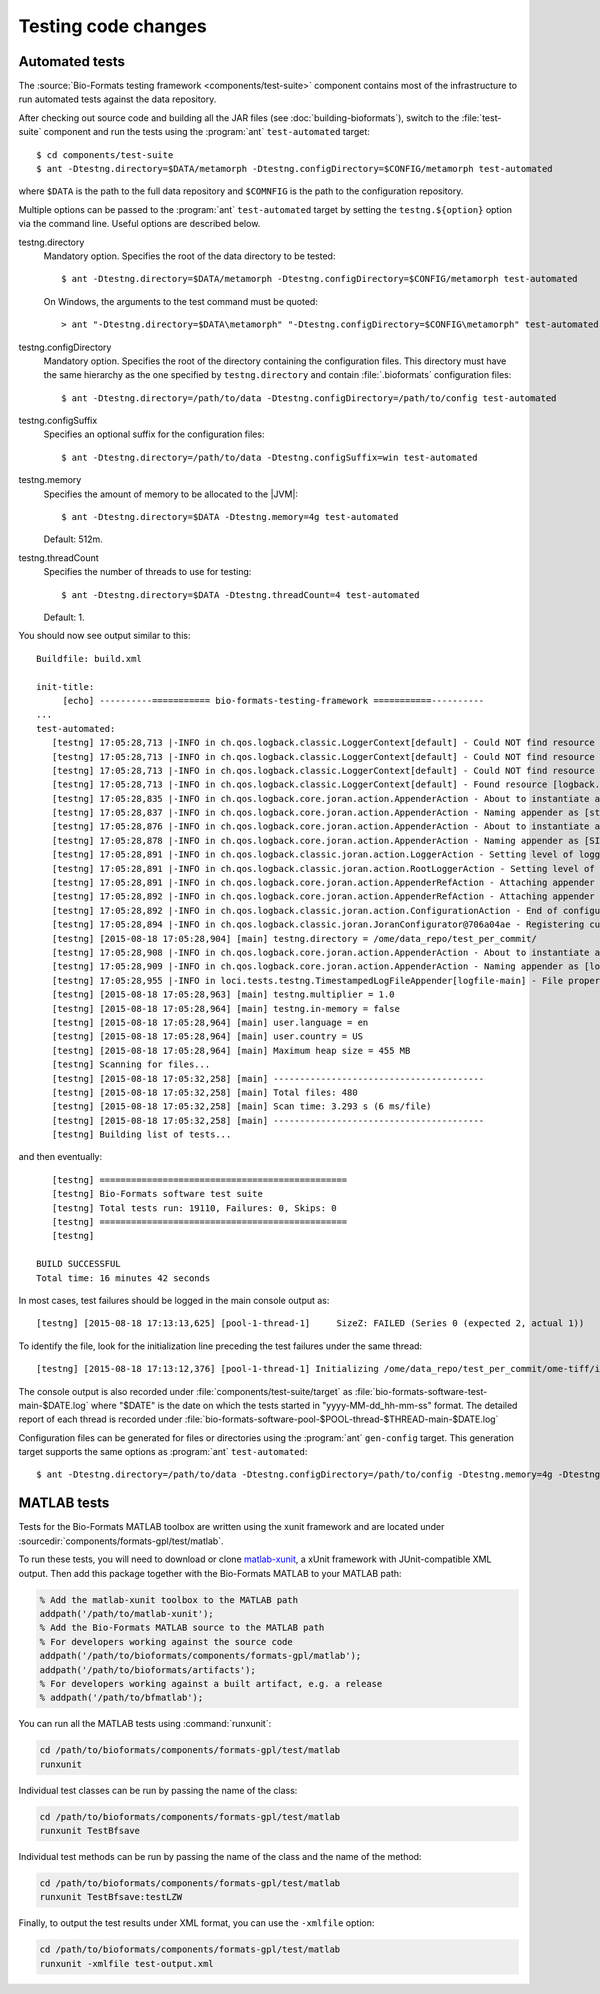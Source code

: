 Testing code changes
====================

Automated tests
---------------

The :source:`Bio-Formats testing framework <components/test-suite>` component
contains most of the infrastructure to run automated tests against the data
repository.

After checking out source code and building all the JAR files (see
:doc:`building-bioformats`), switch to the :file:`test-suite` component and run the tests using the :program:`ant` ``test-automated`` target::

  $ cd components/test-suite
  $ ant -Dtestng.directory=$DATA/metamorph -Dtestng.configDirectory=$CONFIG/metamorph test-automated

where ``$DATA`` is the path to the full data repository and ``$COMNFIG`` is the path to the configuration repository.


Multiple options can be passed to the :program:`ant` ``test-automated`` target 
by setting the ``testng.${option}`` option via the command line. Useful options
are described below.

testng.directory
  Mandatory option. Specifies the root of the data directory to be tested::

    $ ant -Dtestng.directory=$DATA/metamorph -Dtestng.configDirectory=$CONFIG/metamorph test-automated

  On Windows, the arguments to the test command must be quoted::

    > ant "-Dtestng.directory=$DATA\metamorph" "-Dtestng.configDirectory=$CONFIG\metamorph" test-automated

testng.configDirectory
  Mandatory option. Specifies the root of the directory containing the configuration files.
  This directory must have the same hierarchy as the one specified by
  ``testng.directory`` and contain :file:`.bioformats` configuration
  files::

    $ ant -Dtestng.directory=/path/to/data -Dtestng.configDirectory=/path/to/config test-automated

testng.configSuffix
  Specifies an optional suffix for the configuration files::

    $ ant -Dtestng.directory=/path/to/data -Dtestng.configSuffix=win test-automated

testng.memory
  Specifies the amount of memory to be allocated to the |JVM|::

    $ ant -Dtestng.directory=$DATA -Dtestng.memory=4g test-automated

  Default: 512m.

testng.threadCount
  Specifies the number of threads to use for testing::

    $ ant -Dtestng.directory=$DATA -Dtestng.threadCount=4 test-automated

  Default: 1.

You should now see output similar to this::

    Buildfile: build.xml

    init-title:
         [echo] ----------=========== bio-formats-testing-framework ===========----------
    ...
    test-automated:
       [testng] 17:05:28,713 |-INFO in ch.qos.logback.classic.LoggerContext[default] - Could NOT find resource [${logback.configurationFile}]
       [testng] 17:05:28,713 |-INFO in ch.qos.logback.classic.LoggerContext[default] - Could NOT find resource [logback.groovy]
       [testng] 17:05:28,713 |-INFO in ch.qos.logback.classic.LoggerContext[default] - Could NOT find resource [logback-test.xml]
       [testng] 17:05:28,713 |-INFO in ch.qos.logback.classic.LoggerContext[default] - Found resource [logback.xml] at [file:/opt/ome/bioformats/components/test-suite/logback.xml]
       [testng] 17:05:28,835 |-INFO in ch.qos.logback.core.joran.action.AppenderAction - About to instantiate appender of type [ch.qos.logback.core.ConsoleAppender]
       [testng] 17:05:28,837 |-INFO in ch.qos.logback.core.joran.action.AppenderAction - Naming appender as [stdout]
       [testng] 17:05:28,876 |-INFO in ch.qos.logback.core.joran.action.AppenderAction - About to instantiate appender of type [ch.qos.logback.classic.sift.SiftingAppender]
       [testng] 17:05:28,878 |-INFO in ch.qos.logback.core.joran.action.AppenderAction - Naming appender as [SIFT]
       [testng] 17:05:28,891 |-INFO in ch.qos.logback.classic.joran.action.LoggerAction - Setting level of logger [loci.tests.testng] to DEBUG
       [testng] 17:05:28,891 |-INFO in ch.qos.logback.classic.joran.action.RootLoggerAction - Setting level of ROOT logger to INFO
       [testng] 17:05:28,891 |-INFO in ch.qos.logback.core.joran.action.AppenderRefAction - Attaching appender named [SIFT] to Logger[ROOT]
       [testng] 17:05:28,892 |-INFO in ch.qos.logback.core.joran.action.AppenderRefAction - Attaching appender named [stdout] to Logger[loci.tests.testng]
       [testng] 17:05:28,892 |-INFO in ch.qos.logback.classic.joran.action.ConfigurationAction - End of configuration.
       [testng] 17:05:28,894 |-INFO in ch.qos.logback.classic.joran.JoranConfigurator@706a04ae - Registering current configuration as safe fallback point
       [testng] [2015-08-18 17:05:28,904] [main] testng.directory = /ome/data_repo/test_per_commit/
       [testng] 17:05:28,908 |-INFO in ch.qos.logback.core.joran.action.AppenderAction - About to instantiate appender of type [loci.tests.testng.TimestampedLogFileAppender]
       [testng] 17:05:28,909 |-INFO in ch.qos.logback.core.joran.action.AppenderAction - Naming appender as [logfile-main]
       [testng] 17:05:28,955 |-INFO in loci.tests.testng.TimestampedLogFileAppender[logfile-main] - File property is set to [target/bio-formats-test-main-2015-08-18_17-05-28.log]
       [testng] [2015-08-18 17:05:28,963] [main] testng.multiplier = 1.0
       [testng] [2015-08-18 17:05:28,964] [main] testng.in-memory = false
       [testng] [2015-08-18 17:05:28,964] [main] user.language = en
       [testng] [2015-08-18 17:05:28,964] [main] user.country = US
       [testng] [2015-08-18 17:05:28,964] [main] Maximum heap size = 455 MB
       [testng] Scanning for files...
       [testng] [2015-08-18 17:05:32,258] [main] ----------------------------------------
       [testng] [2015-08-18 17:05:32,258] [main] Total files: 480
       [testng] [2015-08-18 17:05:32,258] [main] Scan time: 3.293 s (6 ms/file)
       [testng] [2015-08-18 17:05:32,258] [main] ----------------------------------------
       [testng] Building list of tests...

and then eventually::

       [testng] ===============================================
       [testng] Bio-Formats software test suite
       [testng] Total tests run: 19110, Failures: 0, Skips: 0
       [testng] ===============================================
       [testng]

    BUILD SUCCESSFUL
    Total time: 16 minutes 42 seconds

In most cases, test failures  should be logged in the main console output as::

       [testng] [2015-08-18 17:13:13,625] [pool-1-thread-1]     SizeZ: FAILED (Series 0 (expected 2, actual 1))

To identify the file, look for the initialization line preceding the test
failures under the same thread::

   [testng] [2015-08-18 17:13:12,376] [pool-1-thread-1] Initializing /ome/data_repo/test_per_commit/ome-tiff/img_bk_20110701.ome.tif: 

The console output is also recorded under :file:`components/test-suite/target` 
as :file:`bio-formats-software-test-main-$DATE.log` where "$DATE" is the date 
on which the tests started in "yyyy-MM-dd_hh-mm-ss" format. The detailed report
of each thread is recorded under
:file:`bio-formats-software-pool-$POOL-thread-$THREAD-main-$DATE.log`

Configuration files can be generated for files or directories using the 
:program:`ant` ``gen-config`` target. This generation target supports the same options as :program:`ant` ``test-automated``::

  $ ant -Dtestng.directory=/path/to/data -Dtestng.configDirectory=/path/to/config -Dtestng.memory=4g -Dtestng.threadCount=6 gen-config

MATLAB tests
------------
.. _matlab-xunit: https://github.com/psexton/matlab-xunit

Tests for the Bio-Formats MATLAB toolbox are written using the xunit framework
and are located under :sourcedir:`components/formats-gpl/test/matlab`.

To run these tests, you will need to download or clone `matlab-xunit`_, a
xUnit framework with JUnit-compatible XML output. Then add this package
together with the Bio-Formats MATLAB to your MATLAB path:

.. code-block:: matlab

  % Add the matlab-xunit toolbox to the MATLAB path
  addpath('/path/to/matlab-xunit');
  % Add the Bio-Formats MATLAB source to the MATLAB path
  % For developers working against the source code
  addpath('/path/to/bioformats/components/formats-gpl/matlab');
  addpath('/path/to/bioformats/artifacts');
  % For developers working against a built artifact, e.g. a release
  % addpath('/path/to/bfmatlab');

You can run all the MATLAB tests using :command:`runxunit`:

.. code-block:: matlab

  cd /path/to/bioformats/components/formats-gpl/test/matlab
  runxunit

Individual test classes can be run by passing the name of the class:

.. code-block:: matlab

  cd /path/to/bioformats/components/formats-gpl/test/matlab
  runxunit TestBfsave

Individual test methods can be run by passing the name of the class and the
name of the method:

.. code-block:: matlab

  cd /path/to/bioformats/components/formats-gpl/test/matlab
  runxunit TestBfsave:testLZW

Finally, to output the test results under XML format, you can use the ``-xmlfile`` option:

.. code-block:: matlab

  cd /path/to/bioformats/components/formats-gpl/test/matlab
  runxunit -xmlfile test-output.xml
